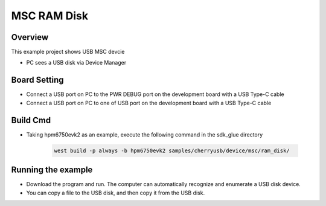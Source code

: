.. _msc_ram_disk:

MSC RAM Disk
========================

Overview
--------

This example project shows USB MSC devcie

- PC sees a USB disk via Device Manager

Board Setting
-------------

- Connect a USB port on PC to the PWR DEBUG port on the development board with a USB Type-C cable

- Connect a USB port on PC to one of USB port on the development board with a USB Type-C cable

Build Cmd
-----------

- Taking hpm6750evk2 as an example, execute the following command in the sdk_glue directory

    .. code-block:: console

        west build -p always -b hpm6750evk2 samples/cherryusb/device/msc/ram_disk/

Running the example
-------------------

- Download the program and run. The computer can automatically recognize and enumerate a USB disk device.

- You can copy a file to the USB disk, and then copy it from the USB disk.

